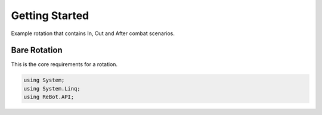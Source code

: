 Getting Started
==============

Example rotation that contains In, Out and After combat scenarios.


Bare Rotation
-------------

This is the core requirements for a rotation.

.. sourcecode:: c#

    using System;
    using System.Linq;
    using ReBot.API;

